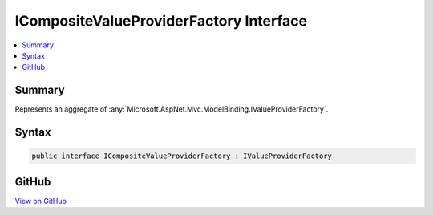 

ICompositeValueProviderFactory Interface
========================================



.. contents:: 
   :local:



Summary
-------

Represents an aggregate of :any:`Microsoft.AspNet.Mvc.ModelBinding.IValueProviderFactory`\.











Syntax
------

.. code-block:: csharp

   public interface ICompositeValueProviderFactory : IValueProviderFactory





GitHub
------

`View on GitHub <https://github.com/aspnet/apidocs/blob/master/aspnet/mvc/src/Microsoft.AspNet.Mvc.Core/ModelBinding/ICompositeValueProviderFactory.cs>`_





.. dn:interface:: Microsoft.AspNet.Mvc.ModelBinding.ICompositeValueProviderFactory

